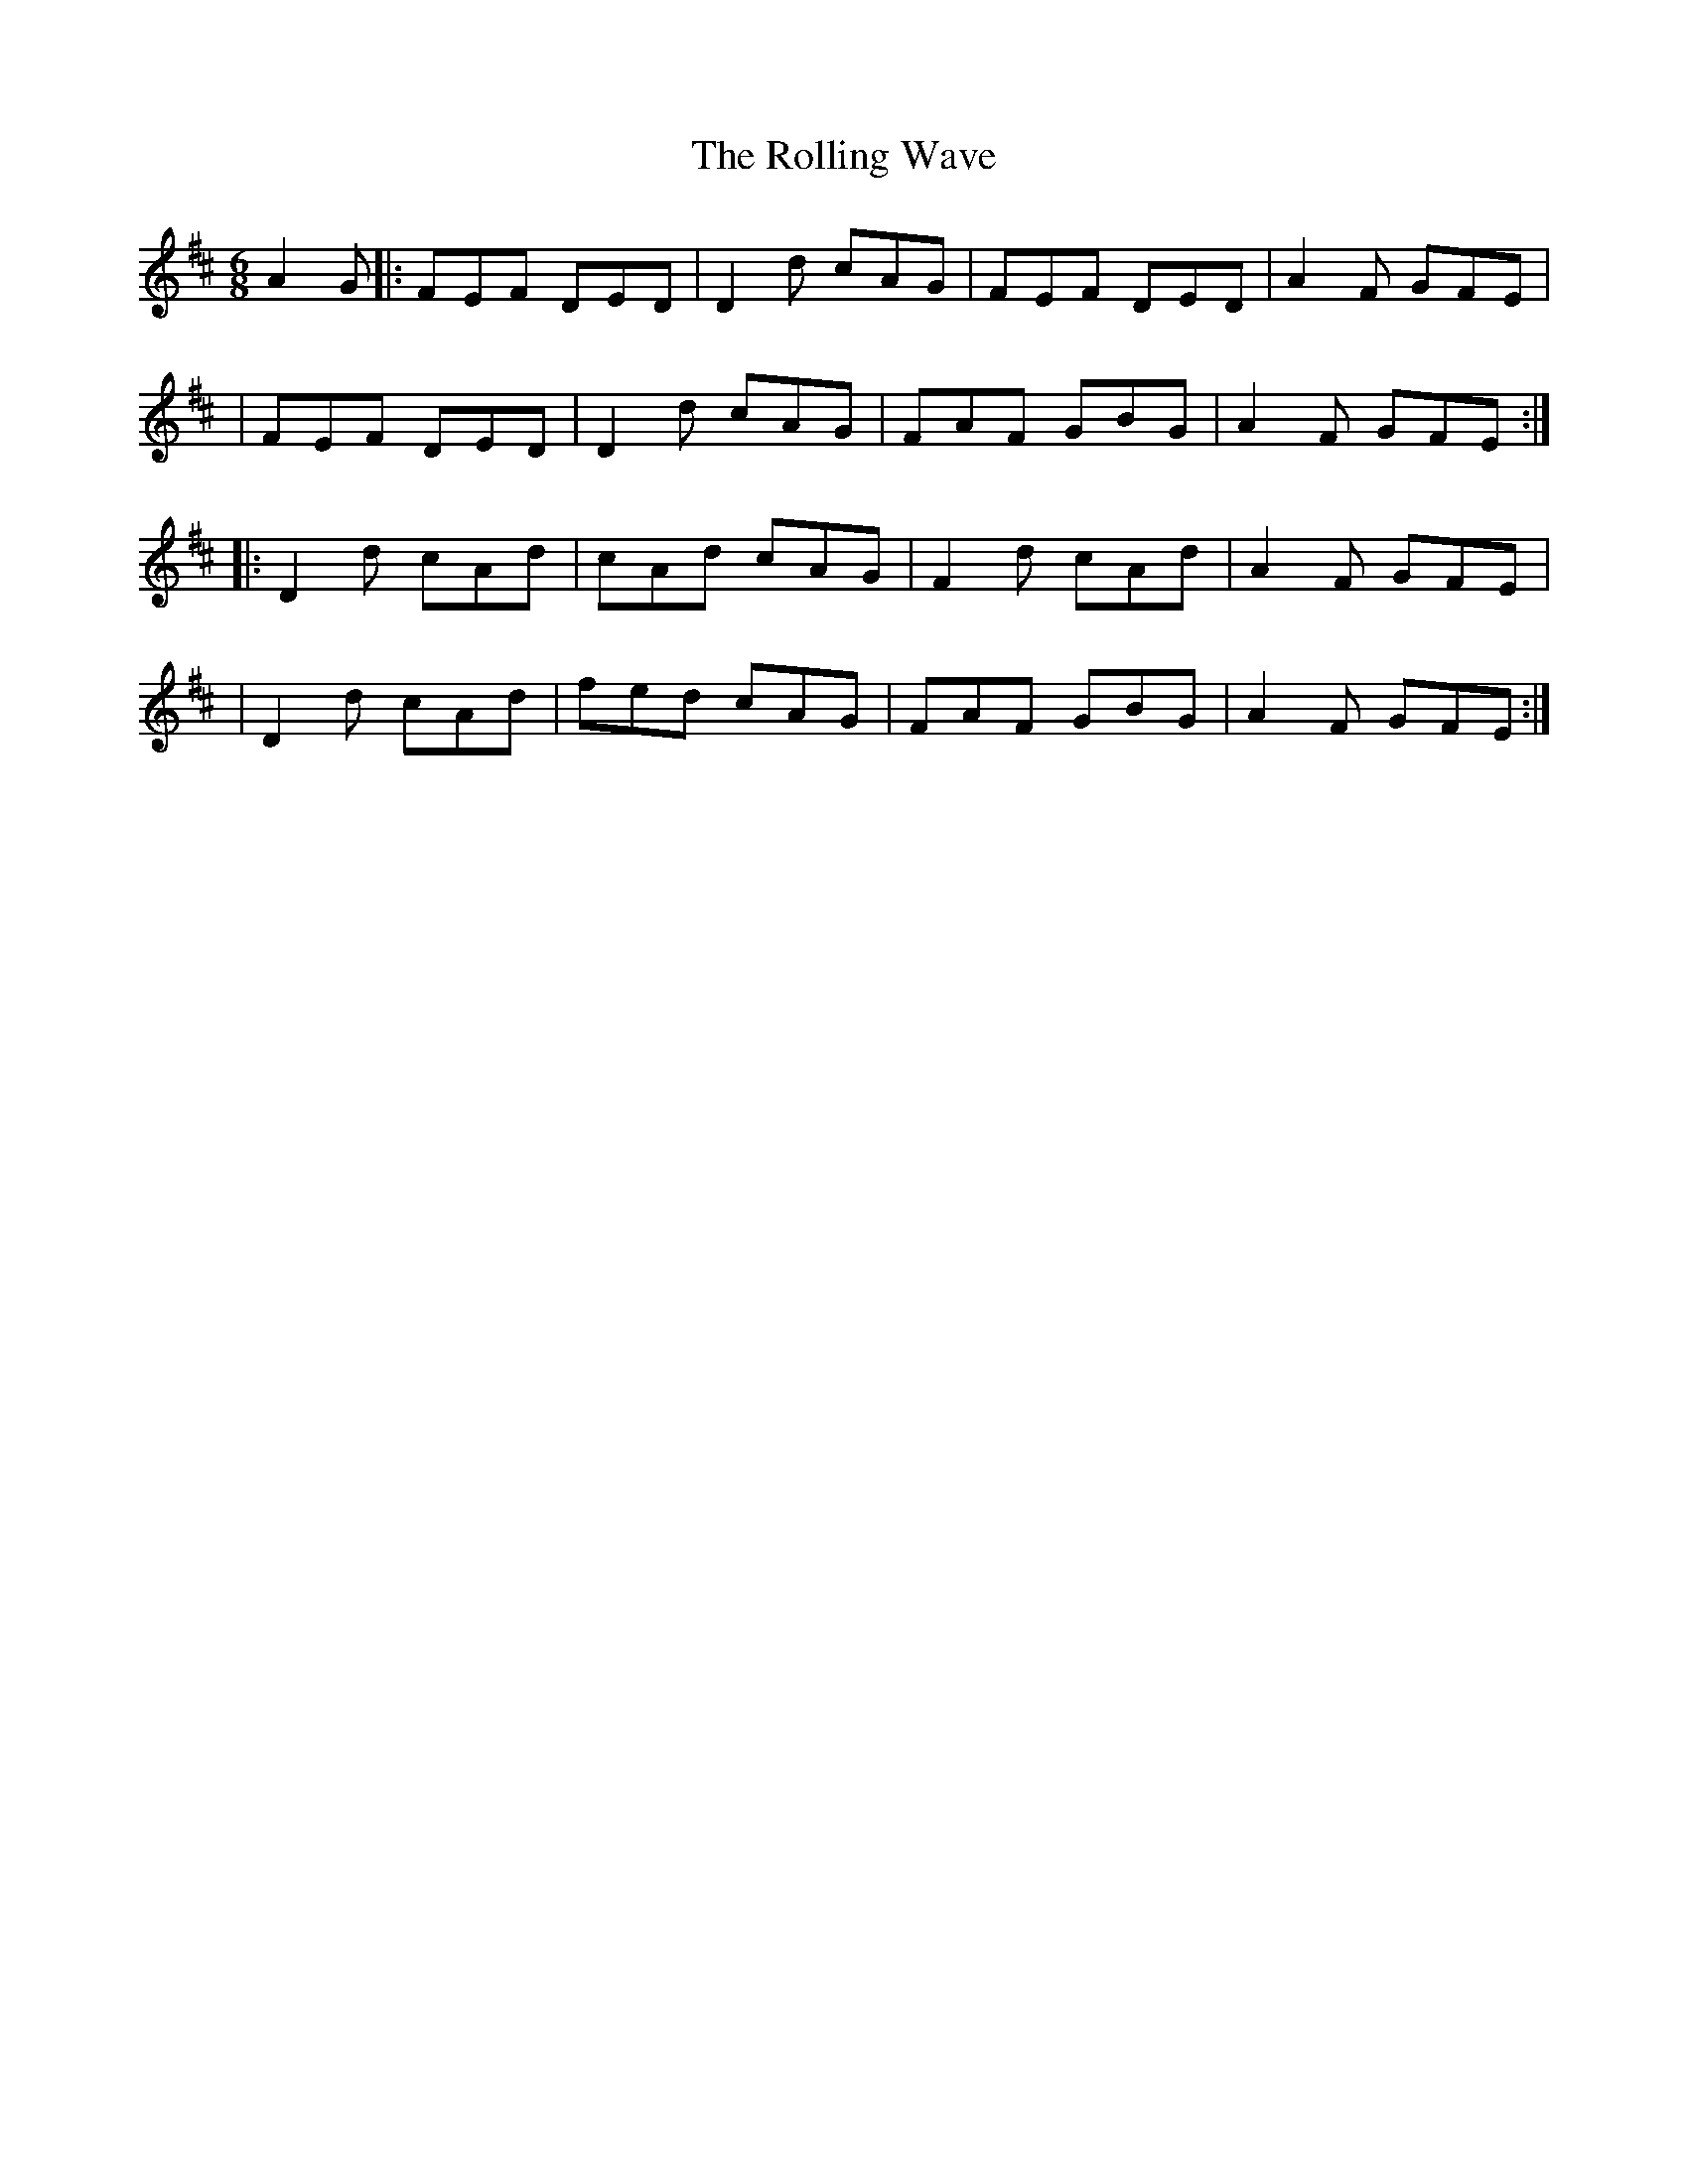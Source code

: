 X:1
T:The Rolling Wave
R:jig
M:6/8
L:1/8
K:D
A2G|:FEF DED|D2d cAG|FEF DED|A2F GFE|
|FEF DED|D2d cAG|FAF GBG|A2F GFE:|
|:D2d cAd|cAd cAG|F2d cAd|A2F GFE|
|D2d cAd|fed cAG|FAF GBG|A2F GFE:|
